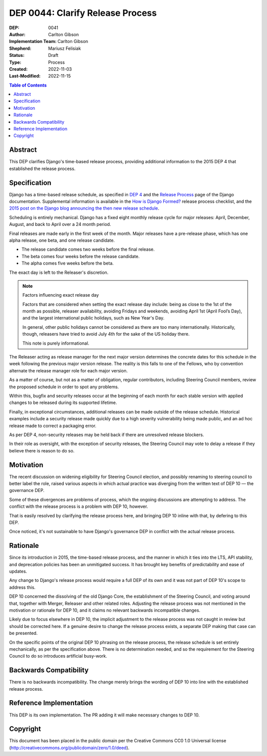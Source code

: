 =================================
DEP 0044: Clarify Release Process
=================================

:DEP: 0041
:Author: Carlton Gibson
:Implementation Team: Carlton Gibson
:Shepherd: Mariusz Felisiak
:Status: Draft
:Type: Process
:Created: 2022-11-03
:Last-Modified: 2022-11-15

.. contents:: Table of Contents
   :depth: 3
   :local:

Abstract
========

This DEP clarifies Django's time-based release process, providing additional
information to the 2015 DEP 4 that established the release process.

Specification
=============

Django has a time-based release schedule, as specified in `DEP 4`__ and the `Release
Process`__ page of the Django documentation. Supplemental information is available
in the `How is Django Formed?`__ release process checklist, and the `2015 post on
the Django blog announcing the then new release schedule`__.

__ https://github.com/django/deps/blob/main/final/0004-release-schedule.rst
__ https://docs.djangoproject.com/en/dev/internals/release-process/
__ https://docs.djangoproject.com/en/dev/internals/howto-release-django/
__ https://www.djangoproject.com/weblog/2015/jun/25/roadmap/

Scheduling is entirely mechanical. Django has a fixed eight monthly release
cycle for major releases: April, December, August, and back to April over a 24
month period.

Final releases are made early in the first week of the month. Major releases
have a pre-release phase, which has one alpha release, one beta, and one
release candidate.

* The release candidate comes two weeks before the final release.
* The beta comes four weeks before the release candidate.
* The alpha comes five weeks before the beta.

The exact day is left to the Releaser's discretion.

.. note::

    Factors influencing exact release day

    Factors that are considered when setting the exact release day include:
    being as close to the 1st of the month as possible, releaser availability,
    avoiding Fridays and weekends, avoiding April 1st (April Fool’s Day), and the
    largest international public holidays, such as New Year's Day.

    In general, other public holidays cannot be considered as there are too
    many internationally. Historically, though, releasers have tried to avoid
    July 4th for the sake of the US holiday there.

    This note is purely informational.

The Releaser acting as release manager for the next major version determines
the concrete dates for this schedule in the week following the previous major
version release. The reality is this falls to one of the Fellows, who by
convention alternate the release manager role for each major version.

As a matter of course, but not as a matter of obligation, regular contributors,
including Steering Council members, review the proposed schedule in order to
spot any problems.

Within this, bugfix and security releases occur at the beginning of each month
for each stable version with applied changes to be released during its
supported lifetime.

Finally, in exceptional circumstances, additional releases can be made outside
of the release schedule. Historical examples include a security release made
quickly due to a high severity vulnerability being made public, and an ad hoc
release made to correct a packaging error.

As per DEP 4, non-security releases may be held back if there are unresolved
release blockers.

In their role as oversight, with the exception of security releases, the
Steering Council may vote to delay a release if they believe there is reason to
do so.

Motivation
==========

The recent discussion on widening eligibility for Steering Council election, and
possibly renaming to steering council to better label the role, raised various
aspects in which actual practice was diverging from the written text of DEP 10 — the governance DEP.

Some of these divergences are problems of process, which the ongoing
discussions are attempting to address. The conflict with the release process is
a problem with DEP 10, however.

That is easily resolved by clarifying the release process here, and bringing DEP 10 inline with that, by defering to this DEP.

Once noticed, it's not sustainable to have Django's governance DEP in conflict
with the actual release process.

Rationale
=========

Since its introduction in 2015, the time-based release process, and the manner
in which it ties into the LTS, API stability, and deprecation policies has been
an unmitigated success. It has brought key benefits of predictability and ease
of updates.

Any change to Django's release process would require a full DEP of its own and
it was not part of DEP 10's scope to address this.

DEP 10 concerned the dissolving of the old Django Core, the establishment of
the Steering Council, and voting around that, together with Merger, Releaser and
other related roles. Adjusting the release process was not mentioned in the
motivation or rationale for DEP 10, and it claims no relevant backwards
incompatible changes.

Likely due to focus elsewhere in DEP 10, the implicit adjustment to the release
process was not caught in review but should be corrected here. If a genuine
desire to change the release process exists, a separate DEP making that case
can be presented.

On the specific points of the original DEP 10 phrasing on the release process,
the release schedule is set entirely mechanically, as per the specification
above. There is no determination needed, and so the requirement for the
Steering Council to do so introduces artificial busy-work.

Backwards Compatibility
=======================

There is no backwards incompatibility. The change merely brings the wording of
DEP 10 into line with the established release process.

Reference Implementation
========================

This DEP is its own implementation. The PR adding it will make necessary
changes to DEP 10.

Copyright
=========

This document has been placed in the public domain per the Creative Commons
CC0 1.0 Universal license (http://creativecommons.org/publicdomain/zero/1.0/deed).

